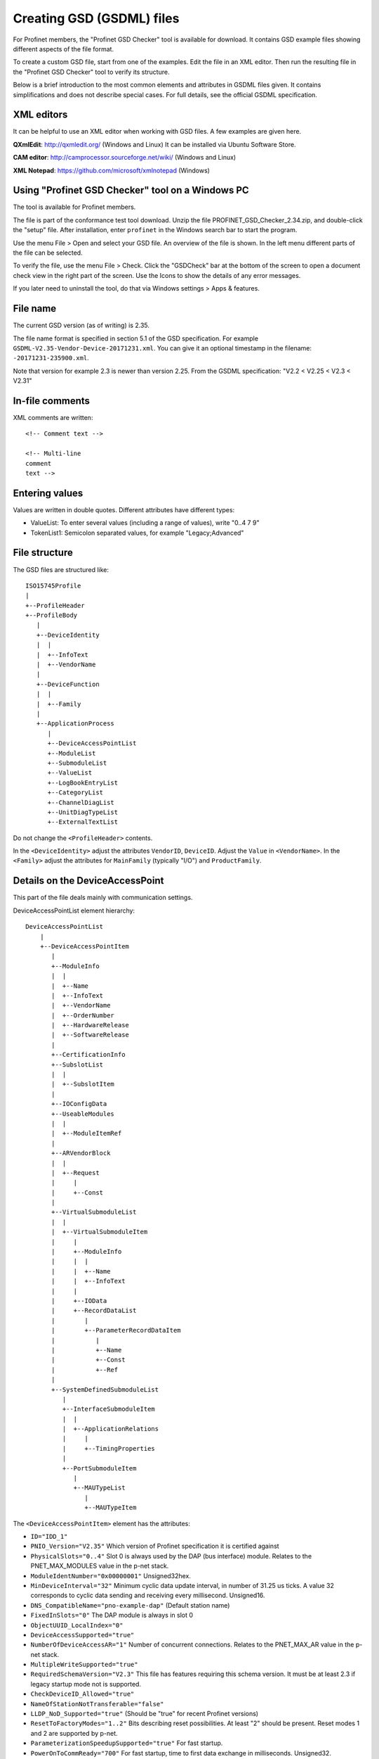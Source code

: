 Creating GSD (GSDML) files
==========================
For Profinet members, the "Profinet GSD Checker" tool is available for
download. It contains GSD example files showing different aspects of the file
format.

To create a custom GSD file, start from one of the examples. Edit the file in
an XML editor. Then run the resulting file in the "Profinet GSD Checker" tool
to verify its structure.

Below is a brief introduction to the most common elements and attributes in
GSDML files given. It contains simplifications and does not describe special
cases. For full details, see the official GSDML specification.


XML editors
-----------
It can be helpful to use an XML editor when working with GSD files. A few
examples are given here.

**QXmlEdit**:
http://qxmledit.org/ (Windows and Linux)
It can be installed via Ubuntu Software Store.

**CAM editor**:
http://camprocessor.sourceforge.net/wiki/ (Windows and Linux)

**XML Notepad**:
https://github.com/microsoft/xmlnotepad (Windows)


Using "Profinet GSD Checker" tool on a Windows PC
-------------------------------------------------
The tool is available for Profinet members.

The file is part of the conformance test tool download. Unzip the file
PROFINET_GSD_Checker_2.34.zip, and double-click the "setup" file. After
installation, enter ``profinet`` in the Windows search bar to start the program.

Use the menu File > Open and select your GSD file. An overview of the file
is shown. In the left menu different parts of the file can be selected.

To verify the file, use the menu File > Check. Click the "GSDCheck" bar at
the bottom of the screen to open a document check view in the right part of
the screen. Use the Icons to show the details of any error messages.

If you later need to uninstall the tool, do that via Windows settings > Apps &
features.


File name
---------
The current GSD version (as of writing) is 2.35.

The file name format is specified in section 5.1 of the GSD specification. For example
``GSDML-V2.35-Vendor-Device-20171231.xml``. You can give it an optional timestamp
in the filename: ``-20171231-235900.xml``.

Note that version for example 2.3 is newer than version 2.25. From the GSDML
specification: "V2.2 < V2.25 < V2.3 < V2.31"


In-file comments
----------------

.. highlight:: xml

XML comments are written::

   <!-- Comment text -->

   <!-- Multi-line
   comment
   text -->

.. highlight:: none


Entering values
---------------
Values are written in double quotes. Different attributes have different types:

* ValueList: To enter several values (including a range of values), write "0..4 7 9"
* TokenList1: Semicolon separated values, for example "Legacy;Advanced"


File structure
--------------
The GSD files are structured like::

    ISO15745Profile
    |
    +--ProfileHeader
    +--ProfileBody
       |
       +--DeviceIdentity
       |  |
       |  +--InfoText
       |  +--VendorName
       |
       +--DeviceFunction
       |  |
       |  +--Family
       |
       +--ApplicationProcess
          |
          +--DeviceAccessPointList
          +--ModuleList
          +--SubmoduleList
          +--ValueList
          +--LogBookEntryList
          +--CategoryList
          +--ChannelDiagList
          +--UnitDiagTypeList
          +--ExternalTextList

Do not change the ``<ProfileHeader>`` contents.

In the ``<DeviceIdentity>`` adjust the attributes ``VendorID``, ``DeviceID``.
Adjust the ``Value`` in ``<VendorName>``.
In the ``<Family>`` adjust the attributes for ``MainFamily`` (typically "I/O")
and ``ProductFamily``.


Details on the DeviceAccessPoint
--------------------------------
This part of the file deals mainly with communication settings.

DeviceAccessPointList element hierarchy::

    DeviceAccessPointList
        |
        +--DeviceAccessPointItem
           |
           +--ModuleInfo
           |  |
           |  +--Name
           |  +--InfoText
           |  +--VendorName
           |  +--OrderNumber
           |  +--HardwareRelease
           |  +--SoftwareRelease
           |
           +--CertificationInfo
           +--SubslotList
           |  |
           |  +--SubslotItem
           |
           +--IOConfigData
           +--UseableModules
           |  |
           |  +--ModuleItemRef
           |
           +--ARVendorBlock
           |  |
           |  +--Request
           |     |
           |     +--Const
           |
           +--VirtualSubmoduleList
           |  |
           |  +--VirtualSubmoduleItem
           |     |
           |     +--ModuleInfo
           |     |  |
           |     |  +--Name
           |     |  +--InfoText
           |     |
           |     +--IOData
           |     +--RecordDataList
           |        |
           |        +--ParameterRecordDataItem
           |           |
           |           +--Name
           |           +--Const
           |           +--Ref
           |
           +--SystemDefinedSubmoduleList
              |
              +--InterfaceSubmoduleItem
              |  |
              |  +--ApplicationRelations
              |     |
              |     +--TimingProperties
              |
              +--PortSubmoduleItem
                 |
                 +--MAUTypeList
                    |
                    +--MAUTypeItem

The ``<DeviceAccessPointItem>`` element has the attributes:

* ``ID="IDD_1"``
* ``PNIO_Version="V2.35"`` Which version of Profinet specification it is certified against
* ``PhysicalSlots="0..4"`` Slot 0 is always used by the DAP (bus interface) module. Relates to the PNET_MAX_MODULES value in the p-net stack.
* ``ModuleIdentNumber="0x00000001"`` Unsigned32hex.
* ``MinDeviceInterval="32"`` Minimum cyclic data update interval, in number of 31.25 us ticks. A value 32 corresponds to cyclic data sending and receiving every millisecond. Unsigned16.
* ``DNS_CompatibleName="pno-example-dap"`` (Default station name)
* ``FixedInSlots="0"`` The DAP module is always in slot 0
* ``ObjectUUID_LocalIndex="0"``
* ``DeviceAccessSupported="true"``
* ``NumberOfDeviceAccessAR="1"`` Number of concurrent connections. Relates to the PNET_MAX_AR value in the p-net stack.
* ``MultipleWriteSupported="true"``
* ``RequiredSchemaVersion="V2.3"`` This file has features requiring this schema version. It must be at least 2.3 if legacy startup mode not is supported.
* ``CheckDeviceID_Allowed="true"``
* ``NameOfStationNotTransferable="false"``
* ``LLDP_NoD_Supported="true"`` (Should be "true" for recent Profinet versions)
* ``ResetToFactoryModes="1..2"`` Bits describing reset possibilities. At least "2" should be present. Reset modes 1 and 2 are supported by p-net.
* ``ParameterizationSpeedupSupported="true"`` For fast startup.
* ``PowerOnToCommReady="700"`` For fast startup, time to first data exchange in milliseconds. Unsigned32.

General info on the Profinet IO-Device is given in ``<ModuleInfo>``
subelements. For example the vendor name and order number are given.

The ``<CertificationInfo>`` element has the attributes:

* ``ConformanceClass="A"``
* ``ApplicationClass=""`` Typically empty, but can be for example "FunctionalSafety"
* ``NetloadClass="I"``

With ``<SubslotItem>`` elements it is possible to give names to subslots. Each
element has the attributes ``SubslotNumber`` and ``TextId``.

The ``<IOConfigData>`` element has the attributes:

* ``MaxInputLength="24"`` Unsigned16.
* ``MaxOutputLength="24"`` Unsigned16.
* ``MaxDataLength="40"`` Defaults to MaxInputLength + MaxOutputLength. Unsigned16.

The values are in bytes and are for all submodules. For details on how to
calculate these, see the GSDML specification.

Which modules that can be used in the slots are given by the
``<ModuleItemRef>`` elements. Each has the attribute ``ModuleItemTarget``,
which is a reference to a module (as described below). The attribute
``AllowedInSlots`` is a space separated list of slots that module type can be
used in. If the module type is permanently fixed in slots, then the attribute
``FixedInSlots`` is used instead.

The ``<ARVendorBlock>`` element is optional, and is used for global parameters.
These are sent from the IO-controller (PLC) during communication start.
The ``<Request>`` element has the attributes ``Length`` (in bytes) and
``APStructureIdentifier="0"``.
Data is stored in the ``<Const>`` element, with the attribute
``Data="0x00,0x00,0x00,0x01"``.

The DAP (bus interface) module can have (non-removable = virtual) submodules.
See ``<SubmoduleItem>`` below for a general description on submodules.
One specific detail for a DAP virtual submodule is that it has the
``Writeable_IM_Records="1 2 3"`` attribute, which informs about writable
Identification & Maintenance records. Note that record 0 and 5 are read only,
so they should never appear in this list.

Other special submodules for DAP modules are ``<InterfaceSubmoduleItem>`` and
``<PortSubmoduleItem>``, both subelements to ``<SystemDefinedSubmoduleList>``.
Each interface defines for example clock synchronization, and the ports (of that
interface) define for example if they use radio or 100 Mbit/s copper cables.

The subslot number for the first interface is 0x8000, and next interface (if
any) has subslot number 0x8100. The first port of the first interface has
subslot 0x8001, and next port of that interface has subslot number 0x8002.

Interfaces are described using the ``<InterfaceSubmoduleItem>`` element, which
has these attributes:

* ``ID="IDS_I"``
* ``SubmoduleIdentNumber="0x00000002"`` Unsigned32hex.
* ``SubslotNumber="32768"`` This is first interface (0x8000). Unsigned16.
* ``TextId="IDT_NAME_IS"``
* ``SupportedRT_Classes="RT_CLASS_1"``
* ``SupportedProtocols="SNMP;LLDP"`` Conformance class B must support SNMP.
* ``PTP_BoundarySupported="true"``
* ``DCP_BoundarySupported="true"``
* ``DCP_HelloSupported="true"`` Often used for fast startup.

The communication startup is described in the element ``<ApplicationRelations>``
with the attribute ``StartupMode``, which typically should be "Advanced" (the
alternative is "Legacy"). If supporting both modes, use a semicolon separated
list.

Use the ``<TimingProperties>`` element to define the sending of cyclic IO data.
The ``SendClock`` attribute contains a list of all supported send cycle times,
in units of 31.25 us. Defaults to "32", which corresponds to 1 ms.
It should match the value ``min_device_interval`` in the p-net configuration.
The attribute ``ReductionRatio`` defines how much the sending can be slowed down,
and defaults to "1 2 4 8 16 32 64 128 256 512".

Ethernet port properties are descried using the ``<PortSubmoduleItem>``, which
has these attributes:

* ``ID="IDS_P2"``
* ``SubmoduleIdentNumber="0x00000003"`` Unsigned32hex.
* ``SubslotNumber="32770"`` This is second port on first interface (0x8002). Unsigned16.
* ``TextId="IDT_NAME_PS2"``
* ``MaxPortRxDelay="350"`` Time delay in ns needed for receiving frames. Unsigned16.
* ``MaxPortTxDelay="160"`` Time delay in ns needed for sending frames. Unsigned16.

Use an ``<MAUTypeItem>`` element to describe the Medium Attachment Unit type,
which can be radio (0), copper at 100 Mbit/s (16) or fiber optics.


Details on the module list
--------------------------
Profinet field devices can have different hardware modules, therefore there is
a need to be able to describe those modules. There are also field devices with
non-modifiable hardware, and they are sometimes called compact devices. Also
they are described using modules (fixed in slots, as mentioned above).

ModuleList element hierarchy::

    ModuleList
    |
    +--ModuleItem
       |
       +--ModuleInfo
       |  |
       |  +--Name
       |  +--TextId
       |  +--InfoText
       |  +--OrderNumber
       |  +--HardwareRelease
       |  +--SoftwareRelease
       |
       +--UseableSubmodules
       |  |
       |  +--SubmoduleItemRef
       |
       +--VirtualSubmoduleList
          |
          +--VirtualSubmoduleItem
             |
             +--ModuleInfo
             |  |
             |  +--Name
             |  +--InfoText
             |
             +--IOData
                |
                +--Input
                |   |
                |   +--DataItem
                |
                +--Output
                   |
                   +--DataItem
                      |
                      +--BitDataItem

Each ``<ModuleItem>`` element has the attributes ``ID`` (for example "IDM_1"),
``ModuleIdentNumber`` and ``PhysicalSubslots``.  The last attribute is a space
separated list of its subslot numbers.

The element ``<ModuleInfo>`` has information on the module name in its
subelements. The elements ``<HardwareRelease>`` and ``<SoftwareRelease>`` have
``Value`` attributes.

Each ``<SubmoduleItemRef>`` element has the attributes ``SubmoduleItemTarget``
(which is a reference to a submodule) and ``AllowedInSubslots`` (which is a
space separated list of subslot numbers).

Virtual submodules are submodules that are built-in into a module (no physical
submodule can be removed). If only virtual submodules are available, the
``PhysicalSubslots`` attribute is not given in ``<ModuleItem>``.
For details on ``<VirtualSubmoduleItem>``, see ``<SubmoduleItem>`` below.

The configuration value PNET_MAX_SUBMODULES defines the maximum number of
submodules (for each module) that the p-net stack can handle.


Details on the submodule list
-----------------------------
Some submodules are permanent parts of modules, and are then called virtual
submodules.

SubmoduleList element hierarchy::

    SubmoduleList
    |
    +--SubmoduleItem
       |
       +--ModuleInfo
       |  |
       |  +--Name
       |  +--InfoText
       |  +--OrderNumber
       |
       +--IOData
       |  |
       |  +--Input
       |  |   |
       |  |   +--DataItem
       |  |
       |  +--Output
       |     |
       |     +--DataItem
       |        |
       |        +--BitDataItem
       |
       +--RecordDataList
          |
          +--ParameterRecordDataItem
             |
             +--Name
             +--Ref
             +--Const
             +--MenuList
                |
                +--MenuItem
                   |
                   +--Name
                   +--MenuRef
                   +--ParameterRef

Each ``<SubmoduleItem>`` has the attributes ``ID`` (for example "IDS_1"),
``SubmoduleIdentNumber`` and ``MayIssueProcessAlarm`` (which can be "true" or
"false"). The element ``<ModuleInfo>`` might have an attribute ``CategoryRef``,
and also has subelements with information on the submodule name etc.

The ``<Input>`` and ``<Output>`` elements have the optional attribute
``Consistency``, which can be "Item consistency" (default if not given) or
"All items consistency".

The ``<DataItem>`` elements have the attributes ``TextId`` and ``DataType``
(which can be for example "Unsigned8", "Unsigned64", "Float32", "Integer8",
"Date", "VisibleString", "Boolean" or "TimeStamp"). The optional
attribute ``UseAsBits="true"`` is used when individual bits are to be displayed
in the engineering tool (only for the unsigned ``DataType`` variants). It is
recommended to use Unsigned8 when packing booleans.

Use ``<BitDataItem>`` elements to name the individual bits, by setting the
attributes ``TextId`` and ``BitOffset`` (which is a string, for example "0").
The least significant bit has offset 0.

A module parameter is typically adjustable from the IO-controller, and could
be used to set for example an input delay time. To describe parameters use
``<ParameterRecordDataItem>`` elements.  They have the attributes
``Index="123"`` and ``Length="4"`` (in bytes).
Use the ``<Name>`` subelement to give it a name.
To initialize the content, use the ``<Const>`` element.
The subelement ``<Ref>`` has these attributes:

* ``DataType="Unsigned32"``
* ``ByteOffset="0"``
* ``DefaultValue="0"``
* ``AllowedValues="0..99"``
* ``Changeable="true"`` Whether changes of this parameter is allowed.
* ``Visible="true"`` Whether it should be visible in the engineering tool.
* ``TextId="DEMO_1"``
* ``ValueItemTarget="IDV_InputDelay"`` Optional, to reference an enum (see ``<ValueItem>``).

It is possible to connect parameter values to enums for use in menus in
engineering tools. This is done via the ``<MenuItem>`` element (and
subelements).


Details on the value list
-------------------------
The value list is optional. It is a storage of enum values.

ValueList element hierarchy::

    ValueList
    |
    +--ValueItem
       |
       +--Help
       |
       +--Assignments
          |
          +--Assign

Each enum is described in a ``<ValueItem>`` element with an ``ID`` attribute.
Each enum value is then given in an ``<Assign>`` element with attributes
``TextId`` and ``Content`` (with a numerical value given as a string,
for example "5").
It is also possible to give a help text by using the ``<Help>`` element with
a ``TextId`` attribute.


Details on the LogBook entry list
----------------------------------
This is optional, and is used to give human-readable descriptions to
manufacturer-specific error codes.

LogBookEntryList element hierarchy::

    LogBookEntryList
    |
    +--LogBookEntryItem
       |
       +--ErrorCode2Value
       |  |
       |  +--Name
       |
       +--ErrorCode2List
          |
          +--ErrorCode2Item
             |
             +--Name

A ``<LogBookEntryItem>`` has an attribute ``Status="2130432"`` that is the
decimal version of the (hex) status value 0x208200. Those are the bytes
ErrorCode, ErrorDecode and ErrorCode1. The subelements ``<ErrorCode2Value>``
and ``<Name>`` connects it to a text entry.

Some error conditions also require information from the ErrorCode2 byte. Then
the ``<ErrorCode2Item>`` element with attribute ``ErrorCode2="4"`` is used.


Details on the category list
----------------------------
The category list is optional. It can be useful for storing categories like
"Digital input" and "Digital output".

CategoryList element hierarchy::

    CategoryList
    |
    +--CategoryItem
       |
       +--InfoText

Each ``<CategoryItem>`` element has the attributes ``ID`` and ``TextId``.
It has subelements ``<InfoText>`` with the attribute ``TextId``.

The category information is used in other elements by setting the attribute
``CategoryRef`` with the value given in the ``ID`` here. For example
``<ModuleInfo>`` elements can use category information. If a more detailed
categorization is required, then also the attribute ``SubCategory1Ref`` can
be used.


Details on the external text list
---------------------------------
Human readable text strings are located here, and referenced to from the rest
of the XML file. This is for the strings to be easy to translate to other
languages.

Remember to update the contents of all relevant texts when updating a GSDML
file.

ExternalTextList element hierarchy::

    ExternalTextList
    |
    +--PrimaryLanguage
    |   |
    |   +--Text
    |
    +--Language
       |
       +--Text

Within each ``<Text>`` element, the attributes ``TextId`` and ``Value``
are used to store the information.

Only ``<PrimaryLanguage>`` is mandatory. If ``<Language>`` is given, the actual
language is set by for example a ``xml:lang="fr"`` attribute.


Diagnosis
---------
The elements ``<ChannelDiagList>`` and ``<UnitDiagTypeList>`` (with
subelements) are used to specify diagnosis functionality.

